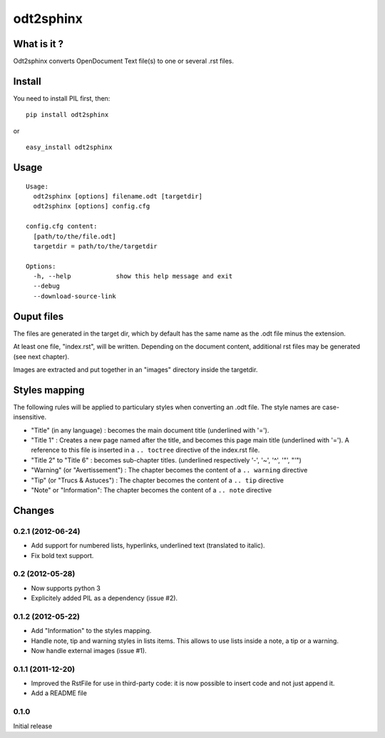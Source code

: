 odt2sphinx
==========

What is it ?
------------

Odt2sphinx converts OpenDocument Text file(s) to one or several .rst files.

Install
-------

You need to install PIL first, then::

    pip install odt2sphinx

or

::
    
    easy_install odt2sphinx

Usage
-----

::

    Usage: 
      odt2sphinx [options] filename.odt [targetdir]
      odt2sphinx [options] config.cfg

    config.cfg content:
      [path/to/the/file.odt]
      targetdir = path/to/the/targetdir

    Options:
      -h, --help            show this help message and exit
      --debug               
      --download-source-link

Ouput files
-----------

The files are generated in the target dir, which by default has the 
same name as the .odt file minus the extension.

At least one file, "index.rst", will be written. Depending on the
document content, additional rst files may be generated (see next chapter).

Images are extracted and put together in an "images" directory inside
the targetdir.

Styles mapping
--------------

The following rules will be applied to particulary styles when converting
an .odt file. The style names are case-insensitive.

-   "Title" (in any language) : becomes the main document title
    (underlined with '=').

-   "Title 1" : Creates a new page named after the title, and becomes this
    page main title (underlined with '='). A reference to this file
    is inserted in a ``.. toctree`` directive of the index.rst file.

-   "Title 2" to "Title 6" : becomes sub-chapter titles.
    (underlined respectively '-', '~', '^', '"', "'")

-   "Warning" (or "Avertissement") : The chapter becomes the content
    of a ``.. warning`` directive

-   "Tip" (or "Trucs & Astuces") : The chapter becomes the content
    of a ``.. tip`` directive

-   "Note" or "Information": The chapter becomes the content
    of a ``.. note`` directive

Changes
-------

0.2.1 (2012-06-24)
~~~~~~~~~~~~~~~~~~

-   Add support for numbered lists, hyperlinks, underlined text (translated to
    italic).

-   Fix bold text support.

0.2 (2012-05-28)
~~~~~~~~~~~~~~~~

-   Now supports python 3

-   Explicitely added PIL as a dependency (issue #2).

0.1.2 (2012-05-22)
~~~~~~~~~~~~~~~~~~

-   Add "Information" to the styles mapping.

-   Handle note, tip and warning styles in lists items. This allows to use
    lists inside a note, a tip or a warning.

-   Now handle external images (issue #1).

0.1.1 (2011-12-20)
~~~~~~~~~~~~~~~~~~

-   Improved the RstFile for use in third-party code: it is now possible
    to insert code and not just append it.

-   Add a README file

0.1.0
~~~~~

Initial release
